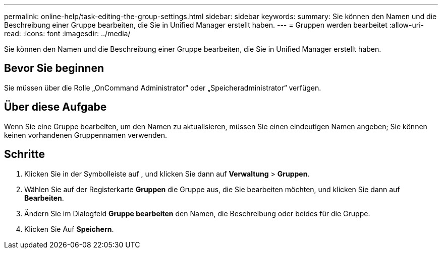 ---
permalink: online-help/task-editing-the-group-settings.html 
sidebar: sidebar 
keywords:  
summary: Sie können den Namen und die Beschreibung einer Gruppe bearbeiten, die Sie in Unified Manager erstellt haben. 
---
= Gruppen werden bearbeitet
:allow-uri-read: 
:icons: font
:imagesdir: ../media/


[role="lead"]
Sie können den Namen und die Beschreibung einer Gruppe bearbeiten, die Sie in Unified Manager erstellt haben.



== Bevor Sie beginnen

Sie müssen über die Rolle „OnCommand Administrator“ oder „Speicheradministrator“ verfügen.



== Über diese Aufgabe

Wenn Sie eine Gruppe bearbeiten, um den Namen zu aktualisieren, müssen Sie einen eindeutigen Namen angeben; Sie können keinen vorhandenen Gruppennamen verwenden.



== Schritte

. Klicken Sie in der Symbolleiste auf *image:../media/clusterpage-settings-icon.gif[""]*, und klicken Sie dann auf *Verwaltung* > *Gruppen*.
. Wählen Sie auf der Registerkarte *Gruppen* die Gruppe aus, die Sie bearbeiten möchten, und klicken Sie dann auf *Bearbeiten*.
. Ändern Sie im Dialogfeld *Gruppe bearbeiten* den Namen, die Beschreibung oder beides für die Gruppe.
. Klicken Sie Auf *Speichern*.

